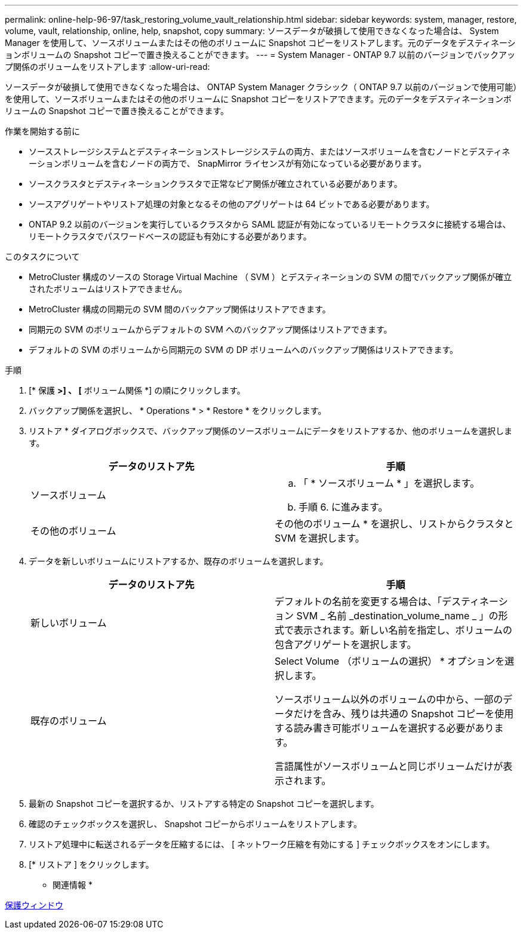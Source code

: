 ---
permalink: online-help-96-97/task_restoring_volume_vault_relationship.html 
sidebar: sidebar 
keywords: system, manager, restore, volume, vault, relationship, online, help, snapshot, copy 
summary: ソースデータが破損して使用できなくなった場合は、 System Manager を使用して、ソースボリュームまたはその他のボリュームに Snapshot コピーをリストアします。元のデータをデスティネーションボリュームの Snapshot コピーで置き換えることができます。 
---
= System Manager - ONTAP 9.7 以前のバージョンでバックアップ関係のボリュームをリストアします
:allow-uri-read: 


[role="lead"]
ソースデータが破損して使用できなくなった場合は、 ONTAP System Manager クラシック（ ONTAP 9.7 以前のバージョンで使用可能）を使用して、ソースボリュームまたはその他のボリュームに Snapshot コピーをリストアできます。元のデータをデスティネーションボリュームの Snapshot コピーで置き換えることができます。

.作業を開始する前に
* ソースストレージシステムとデスティネーションストレージシステムの両方、またはソースボリュームを含むノードとデスティネーションボリュームを含むノードの両方で、 SnapMirror ライセンスが有効になっている必要があります。
* ソースクラスタとデスティネーションクラスタで正常なピア関係が確立されている必要があります。
* ソースアグリゲートやリストア処理の対象となるその他のアグリゲートは 64 ビットである必要があります。
* ONTAP 9.2 以前のバージョンを実行しているクラスタから SAML 認証が有効になっているリモートクラスタに接続する場合は、リモートクラスタでパスワードベースの認証も有効にする必要があります。


.このタスクについて
* MetroCluster 構成のソースの Storage Virtual Machine （ SVM ）とデスティネーションの SVM の間でバックアップ関係が確立されたボリュームはリストアできません。
* MetroCluster 構成の同期元の SVM 間のバックアップ関係はリストアできます。
* 同期元の SVM のボリュームからデフォルトの SVM へのバックアップ関係はリストアできます。
* デフォルトの SVM のボリュームから同期元の SVM の DP ボリュームへのバックアップ関係はリストアできます。


.手順
. [* 保護 *>] 、 [* ボリューム関係 *] の順にクリックします。
. バックアップ関係を選択し、 * Operations * > * Restore * をクリックします。
. リストア * ダイアログボックスで、バックアップ関係のソースボリュームにデータをリストアするか、他のボリュームを選択します。
+
|===
| データのリストア先 | 手順 


 a| 
ソースボリューム
 a| 
.. 「 * ソースボリューム * 」を選択します。
.. 手順 6. に進みます。




 a| 
その他のボリューム
 a| 
その他のボリューム * を選択し、リストからクラスタと SVM を選択します。

|===
. データを新しいボリュームにリストアするか、既存のボリュームを選択します。
+
|===
| データのリストア先 | 手順 


 a| 
新しいボリューム
 a| 
デフォルトの名前を変更する場合は、「デスティネーション SVM _ 名前 _destination_volume_name _ 」の形式で表示されます。新しい名前を指定し、ボリュームの包含アグリゲートを選択します。



 a| 
既存のボリューム
 a| 
Select Volume （ボリュームの選択） * オプションを選択します。

ソースボリューム以外のボリュームの中から、一部のデータだけを含み、残りは共通の Snapshot コピーを使用する読み書き可能ボリュームを選択する必要があります。

言語属性がソースボリュームと同じボリュームだけが表示されます。

|===
. 最新の Snapshot コピーを選択するか、リストアする特定の Snapshot コピーを選択します。
. 確認のチェックボックスを選択し、 Snapshot コピーからボリュームをリストアします。
. リストア処理中に転送されるデータを圧縮するには、 [ ネットワーク圧縮を有効にする ] チェックボックスをオンにします。
. [* リストア ] をクリックします。


* 関連情報 *

xref:reference_protection_window.adoc[保護ウィンドウ]
